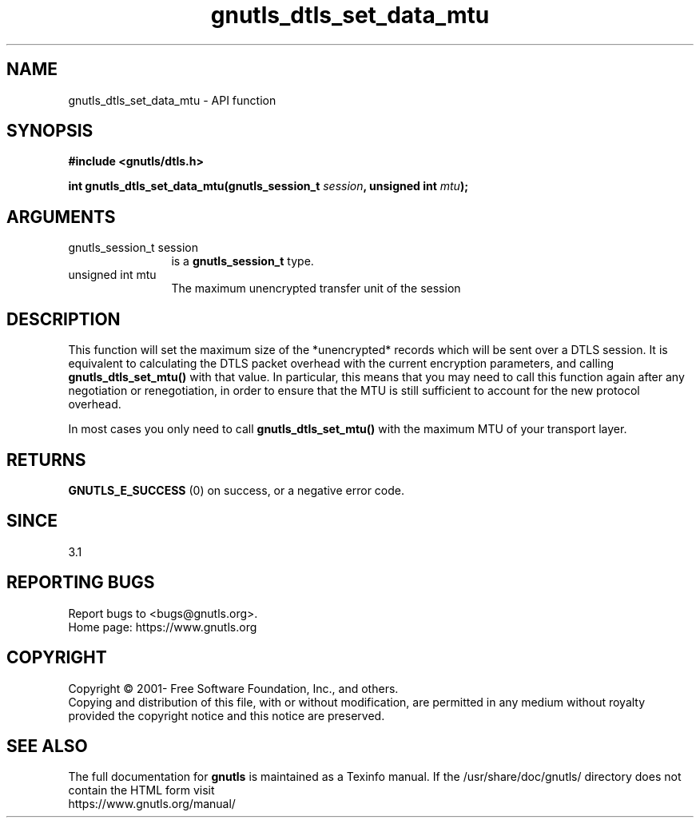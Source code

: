 .\" DO NOT MODIFY THIS FILE!  It was generated by gdoc.
.TH "gnutls_dtls_set_data_mtu" 3 "3.7.7" "gnutls" "gnutls"
.SH NAME
gnutls_dtls_set_data_mtu \- API function
.SH SYNOPSIS
.B #include <gnutls/dtls.h>
.sp
.BI "int gnutls_dtls_set_data_mtu(gnutls_session_t " session ", unsigned int " mtu ");"
.SH ARGUMENTS
.IP "gnutls_session_t session" 12
is a \fBgnutls_session_t\fP type.
.IP "unsigned int mtu" 12
The maximum unencrypted transfer unit of the session
.SH "DESCRIPTION"
This function will set the maximum size of the *unencrypted* records
which will be sent over a DTLS session. It is equivalent to calculating
the DTLS packet overhead with the current encryption parameters, and
calling \fBgnutls_dtls_set_mtu()\fP with that value. In particular, this means
that you may need to call this function again after any negotiation or
renegotiation, in order to ensure that the MTU is still sufficient to
account for the new protocol overhead.

In most cases you only need to call \fBgnutls_dtls_set_mtu()\fP with
the maximum MTU of your transport layer.
.SH "RETURNS"
\fBGNUTLS_E_SUCCESS\fP (0) on success, or a negative error code.
.SH "SINCE"
3.1
.SH "REPORTING BUGS"
Report bugs to <bugs@gnutls.org>.
.br
Home page: https://www.gnutls.org

.SH COPYRIGHT
Copyright \(co 2001- Free Software Foundation, Inc., and others.
.br
Copying and distribution of this file, with or without modification,
are permitted in any medium without royalty provided the copyright
notice and this notice are preserved.
.SH "SEE ALSO"
The full documentation for
.B gnutls
is maintained as a Texinfo manual.
If the /usr/share/doc/gnutls/
directory does not contain the HTML form visit
.B
.IP https://www.gnutls.org/manual/
.PP
